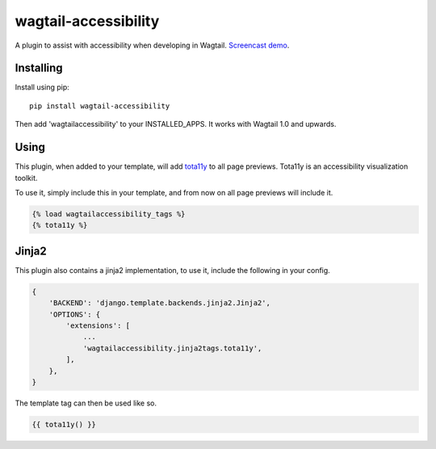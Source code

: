 =====================
wagtail-accessibility
=====================

A plugin to assist with accessibility when developing in Wagtail. `Screencast demo <https://www.youtube.com/watch?v=QrgTrE0ug60>`_.

Installing
==========

Install using pip::

    pip install wagtail-accessibility

Then add 'wagtailaccessibility' to your INSTALLED_APPS. It works with Wagtail 1.0 and upwards.

Using
=====

This plugin, when added to your template, will add `tota11y <https://github.com/Khan/tota11y>`_ to all page previews. Tota11y is an accessibility visualization toolkit.

To use it, simply include this in your template, and from now on all page previews will include it.


.. code-block:: html

    {% load wagtailaccessibility_tags %}
    {% tota11y %}

Jinja2
======

This plugin also contains a jinja2 implementation, to use it, include the following in your config.

.. code-block:: python

    {
        'BACKEND': 'django.template.backends.jinja2.Jinja2',
        'OPTIONS': {
            'extensions': [
                ...
                'wagtailaccessibility.jinja2tags.tota11y',
            ],
        },
    }

The template tag can then be used like so.

.. code-block:: html

    {{ tota11y() }}
